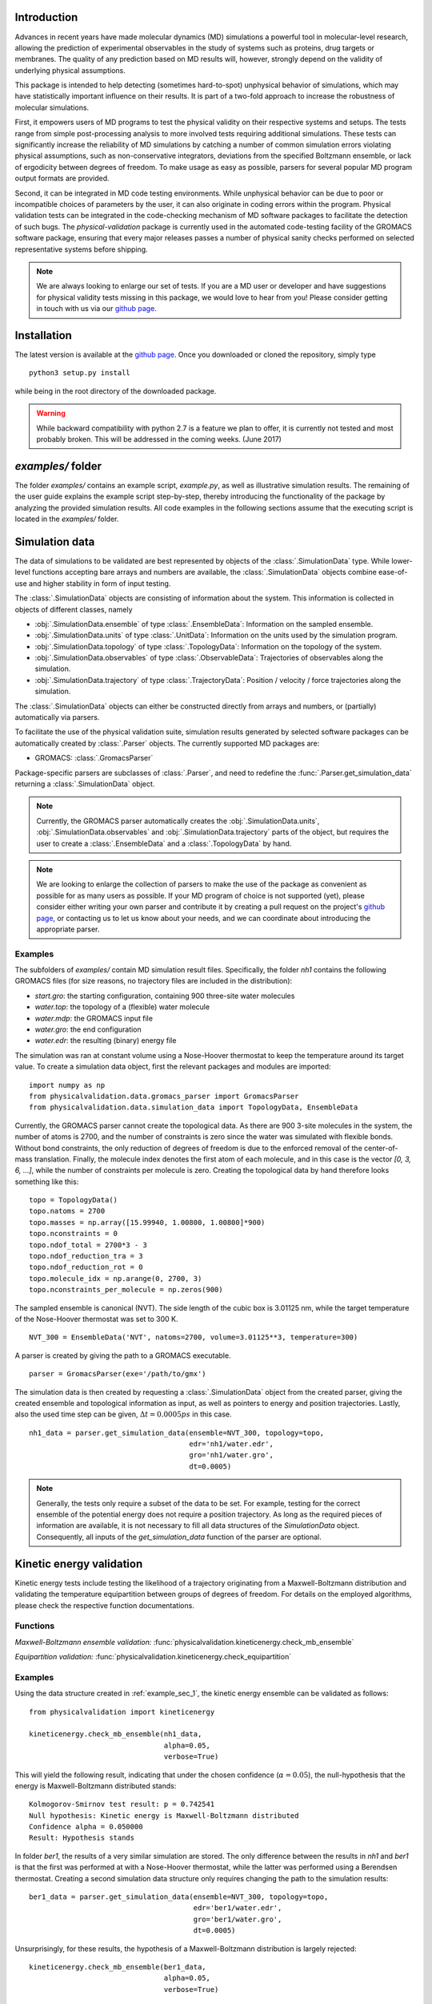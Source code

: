 Introduction
============

Advances in recent years have made molecular dynamics (MD) simulations a
powerful tool in molecular-level research, allowing the prediction of
experimental observables in the study of systems such as proteins, drug
targets or membranes. The quality of any prediction based on MD results
will, however, strongly depend on the validity of underlying physical
assumptions.

This package is intended to help detecting (sometimes hard-to-spot)
unphysical behavior of simulations, which may have statistically important
influence on their results. It is part of a two-fold approach to
increase the robustness of molecular simulations.

First, it empowers users of MD programs to test the physical validity on
their respective systems and setups. The tests range from simple
post-processing analysis to more involved tests requiring additional
simulations. These tests can significantly increase the
reliability of MD simulations by catching a number of common simulation
errors violating physical assumptions, such as non-conservative
integrators, deviations from the specified Boltzmann ensemble, or lack of ergodicity
between degrees of freedom. To make usage as easy as possible,
parsers for several popular MD program output formats are provided.

Second, it can be integrated in MD code testing environments. While
unphysical behavior can be due to poor or incompatible choices of
parameters by the user, it can also originate in coding errors
within the program. Physical validation tests can be integrated in the
code-checking mechanism of MD software packages to facilitate the
detection of such bugs. The `physical-validation` package is currently
used in the automated code-testing facility of the GROMACS software
package, ensuring that every major releases passes a number of physical
sanity checks performed on selected representative systems before
shipping.

.. note:: We are always looking to enlarge our set of tests. If you are a
   MD user or developer and have suggestions for physical validity tests
   missing in this package, we would love to hear from you! Please
   consider getting in touch with us via our `github page`_.

Installation
============

The latest version is available at the `github page`_. Once you downloaded
or cloned the repository, simply type
::

   python3 setup.py install

while being in the root directory of the downloaded package.

.. warning:: While backward compatibility with python 2.7 is a feature
   we plan to offer, it is currently not tested and most probably broken.
   This will be addressed in the coming weeks. (June 2017)

`examples/` folder
==================

The folder `examples/` contains an example script, `example.py`, as well
as illustrative simulation results. The remaining of the user guide
explains the example script step-by-step, thereby introducing the
functionality of the package by analyzing the provided simulation results.
All code examples in the following sections assume that the
executing script is located in the `examples/` folder.


Simulation data
===============

The data of simulations to be validated are best represented by objects
of the  :class:`.SimulationData` type. While lower-level functions accepting
bare arrays and numbers are available, the  :class:`.SimulationData` objects
combine ease-of-use and higher stability in form of input testing.

The  :class:`.SimulationData` objects are consisting of information about the
system. This information is collected in objects of different classes, namely

* :obj:`.SimulationData.ensemble` of type :class:`.EnsembleData`:
  Information on the sampled ensemble.
* :obj:`.SimulationData.units` of type :class:`.UnitData`:
  Information on the units used by the simulation program.
* :obj:`.SimulationData.topology` of type :class:`.TopologyData`:
  Information on the topology of the system.
* :obj:`.SimulationData.observables` of type :class:`.ObservableData`:
  Trajectories of observables along the simulation.
* :obj:`.SimulationData.trajectory` of type :class:`.TrajectoryData`:
  Position / velocity / force trajectories along the simulation.

The :class:`.SimulationData` objects can either be constructed
directly from arrays and numbers, or (partially) automatically via parsers.

To facilitate the use of the physical validation suite, simulation results
generated by selected software packages can be automatically created by
:class:`.Parser` objects. The currently supported MD packages are:

* GROMACS: :class:`.GromacsParser`

Package-specific parsers are subclasses of :class:`.Parser`, and need to
redefine the :func:`.Parser.get_simulation_data` returning a
:class:`.SimulationData` object.

.. note:: Currently, the GROMACS parser
   automatically creates the :obj:`.SimulationData.units`,
   :obj:`.SimulationData.observables` and :obj:`.SimulationData.trajectory`
   parts of the object, but requires the user to create a
   :class:`.EnsembleData` and a :class:`.TopologyData` by hand.

.. note:: We are looking to enlarge the collection of parsers to make the
   use of the package as convenient as possible for as many users as
   possible. If your MD program of choice is not supported (yet), please
   consider either writing your own parser and contribute it by creating
   a pull request on the project's `github page`_, or contacting us to
   let us know about your needs, and we can coordinate about introducing the appropriate 
   parser.

.. _example_sec_1:

Examples
--------
The subfolders of `examples/` contain MD simulation result files.
Specifically, the folder `nh1` contains the following GROMACS files (for
size reasons, no trajectory files are included in the distribution):

* `start.gro`: the starting configuration, containing 900 three-site
  water molecules
* `water.top`: the topology of a (flexible) water molecule
* `water.mdp`: the GROMACS input file
* `water.gro`: the end configuration
* `water.edr`: the resulting (binary) energy file

The simulation was ran at constant volume using a Nose-Hoover thermostat
to keep the temperature around its target value. To create a simulation
data object, first the relevant packages and modules are imported:
::

   import numpy as np
   from physicalvalidation.data.gromacs_parser import GromacsParser
   from physicalvalidation.data.simulation_data import TopologyData, EnsembleData

Currently, the GROMACS parser cannot create the topological data.
As there are 900 3-site molecules in the system, the number of atoms is 2700,
and the number of constraints is zero since the water was simulated with flexible
bonds. Without bond constraints, the only reduction of degrees of freedom is due to
the enforced removal of the center-of-mass translation. Finally, the molecule index denotes
the first atom of each molecule, and in this case is the vector `[0, 3, 6, ...]`, while
the number of constraints per molecule is zero.
Creating the topological data by hand therefore looks something like this:
::

   topo = TopologyData()
   topo.natoms = 2700
   topo.masses = np.array([15.99940, 1.00800, 1.00800]*900)
   topo.nconstraints = 0
   topo.ndof_total = 2700*3 - 3
   topo.ndof_reduction_tra = 3
   topo.ndof_reduction_rot = 0
   topo.molecule_idx = np.arange(0, 2700, 3)
   topo.nconstraints_per_molecule = np.zeros(900)


The sampled ensemble is canonical (NVT). The side length of the cubic box is
3.01125 nm, while the target temperature of the Nose-Hoover thermostat was set
to 300 K.
::

   NVT_300 = EnsembleData('NVT', natoms=2700, volume=3.01125**3, temperature=300)

A parser is created by giving the path to a GROMACS executable.
::

   parser = GromacsParser(exe='/path/to/gmx')

The simulation data is then created by requesting a :class:`.SimulationData`
object from the created parser, giving the created ensemble and topological
information as input, as well as pointers to energy and position trajectories.
Lastly, also the used time step can be given, :math:`\Delta t = 0.0005 ps` in
this case.
::

   nh1_data = parser.get_simulation_data(ensemble=NVT_300, topology=topo,
                                         edr='nh1/water.edr',
                                         gro='nh1/water.gro',
                                         dt=0.0005)

.. note:: Generally, the tests only require a subset of the data to be
   set. For example, testing for the correct ensemble of the potential
   energy does not require a position trajectory. As long as the required
   pieces of information are available, it is not necessary to fill
   all data structures of the `SimulationData` object.
   Consequently, all inputs of the `get_simulation_data` function of the
   parser are optional.


Kinetic energy validation
=========================
Kinetic energy tests include testing the likelihood of a trajectory
originating from a Maxwell-Boltzmann distribution and validating the
temperature equipartition between groups of degrees of freedom. For
details on the employed algorithms, please check the respective
function documentations.

Functions
---------
*Maxwell-Boltzmann ensemble validation:*
:func:`physicalvalidation.kineticenergy.check_mb_ensemble`


*Equipartition validation:*
:func:`physicalvalidation.kineticenergy.check_equipartition`

Examples
--------
Using the data structure created in :ref:`example_sec_1`, the kinetic
energy ensemble can be validated as follows:
::

   from physicalvalidation import kineticenergy

   kineticenergy.check_mb_ensemble(nh1_data,
                                   alpha=0.05,
                                   verbose=True)

This will yield the following result, indicating that under the chosen
confidence (:math:`\alpha=0.05`), the null-hypothesis that the energy
is Maxwell-Boltzmann distributed stands:
::

   Kolmogorov-Smirnov test result: p = 0.742541
   Null hypothesis: Kinetic energy is Maxwell-Boltzmann distributed
   Confidence alpha = 0.050000
   Result: Hypothesis stands

In folder `ber1`, the results of a very similar simulation are
stored. The only difference between the results in `nh1` and `ber1` is
that the first was performed at with a Nose-Hoover thermostat, while
the latter was performed using a Berendsen thermostat. Creating a second
simulation data structure only requires changing the path to the
simulation results:
::

   ber1_data = parser.get_simulation_data(ensemble=NVT_300, topology=topo,
                                          edr='ber1/water.edr',
                                          gro='ber1/water.gro',
                                          dt=0.0005)

Unsurprisingly, for these results, the hypothesis of a Maxwell-Boltzmann
distribution is largely rejected:
::

   kineticenergy.check_mb_ensemble(ber1_data,
                                   alpha=0.05,
                                   verbose=True)

yields
::

   Kolmogorov-Smirnov test result: p = 0.000000
   Null hypothesis: Kinetic energy is Maxwell-Boltzmann distributed
   Confidence alpha = 0.050000
   Result: Hypothesis rejected

.. todo:: Equipartition example

Ensemble validation
===================
As the distribution of configurational quantities like the potential
energy :math:`U`, the volume :math:`V` or (for the grand and semigrand canonical ensembles) 
the number of each species are in general not known analytically, testing the likelihood
of a trajectory sampling a given ensemble is less straightforward than
for the kinetic energy. However, generally, the ratio of the probability
distribution between samplings of the same ensemble at different state
points (e.g. at different temperatures, different pressures) is known
[Shirts2013]_.
Providing two simulations at different state points therefore allows a
validation of the sampled ensemble.

Note that the ensemble validation function is automatically inferring the
correct test based on the simulation that are given as input.

.. [Shirts2013] Shirts, M.R.
   "Simple Quantitative Tests to Validate Sampling from Thermodynamic Ensembles",
   J. Chem. Theory Comput., 2013, 9 (2), pp 909–926,
   http://dx.doi.org/10.1021/ct300688p

Functions
---------
:func:`physicalvalidation.ensemble.check`

Examples
--------
To validate the ensemble generated by the Nose-Hoover-thermostated
simulation in folder `nh1`, a second simulation at different
temperature (but otherwise identical setup) is necessary. The results
of a second simulation at 310K can be found in folder `nh2`.
After creating the data structure (using a different ensemble object),
the ensemble validation is then done as
::

   NVT_310 = EnsembleData('NVT', natoms=2700, volume=3.01125**3, temperature=310)
   nh2_data = parser.get_simulation_data(ensemble=NVT_310, topology=topo,
                                         edr='nh2/water.edr',
                                         gro='nh2/water.gro',
                                         dt=0.0005)


   from physicalvalidation import ensemble
   ensemble.check(nh1_data, nh2_data, total_energy=False)

The choice whether the total energy is chosen for the comparison or
only the potential energy (`total_energy=False`), is of lesser
importance in this case, as the kinetic energy does have the correct
distribution, as can be tested separately using the `kineticenergy`
module. The commands listed above will print results from different
analysis, including linear fit and maximum-likelihood analysis of
with both analytical and bootstrapped error estimate. As an example,
the output of the bootstrapped maximum-likelihood analysis looks like
::

   ---------------------------------------------
        Maximum Likelihood Analysis
   ---------------------------------------------
        df = -132.78305 +/- 2.01254
   ---------------------------------------------
        Estimated slope       vs.   True slope
   ---------------------------------------------
      0.012934 +/-    0.000196  |     0.012933
   ---------------------------------------------

   (That's 0.01 quantiles from true slope=0.012933, FYI.)

   ---------------------------------------------
    True dT =  10.000, Eff. dT =  10.001+/-0.152
   ---------------------------------------------

This indicates a nearly perfect ratio between the two distributions
and hence confirms that the expected NVT ensemble is sampled.

The same analysis can be applied for the simulation using Berendsen
thermostat. In analogy to the Nose-Hoover example, a second simulation
at higher temperature can be found in folder `ber2`, and the
analysis is called using
::

   ber2_data = parser.get_simulation_data(ensemble=NVT_310, topology=topo,
                                          edr='ber2/water.edr',
                                          gro='ber2/water.gro',
                                          dt=0.0005)
   ensemble.check(ber1_data, ber2_data, total_energy=False)

The output of the bootstrapped maximum-likelihood analysis now reads
::

   ---------------------------------------------
        Maximum Likelihood Analysis
   ---------------------------------------------
        df = 774.26128 +/- 18.27361
   ---------------------------------------------
        Estimated slope       vs.   True slope
   ---------------------------------------------
      0.022078 +/-    0.000520  |     0.012933
   ---------------------------------------------

   (That's 17.58 quantiles from true slope=0.012933, FYI.)
   (Ouch!)
   ---------------------------------------------
    True dT =  10.000, Eff. dT =  17.071+/-0.402
   ---------------------------------------------

This results indicate a large deviations form the expected ratio
between the distributions at different temperatures.

There are three possible tests for NPT ensemble, each requiring
different simulations. If the two simulations were performed at
different temperatures, then the distribution of the instantaneous
enthalpy :math:`U + PV` is tested.  If the two simulations were
performed at different pressures, then the distribution of :math:`V`
is tested. If simulations were performed at both different
temperatures and pressures, then test of the joint distribution of
:math:`U` and :math:`V` is performed.

Support for grand and semigrand canonical ensembles, validating the
distribution of $N$ and $U$ or composition will be provided soon; in
the meantime, this functionality can still be found in the
checkensemble_ repository.

Integrator Validation
=====================
A symplectic integrator can be shown to conserve a constant of motion
(such as the energy in a microcanonical simulation) up to a fluctuation
that is quadratic in time step chosen. Comparing two or more
constant-of-motion trajectories realized using different time steps (but
otherwise unchanged simulation parameters) allows a check of the
symplecticity of the integration. Note that lack of symplecticity does not
necessarily imply an error in the integration algorithm, it can also hint
at physical violations in other parts of the model, such as non-continuous
potential functions, imprecise handling of constraints, etc.

Functions
---------
:func:`physicalvalidation.integrator.convergence`

Examples
--------
Folder `nh1_dt` contains the results of a simulation identical to
`nh1`, but performed at halt the time step. The data structure is created
in analogy:
::

   nh1_dt_data = parser.get_simulation_data(ensemble=NVT_300, topology=topo,
                                            edr='nh1/water.edr',
                                            gro='nh1/water.gro',
                                            dt=0.00025)

The convergence of the integrator is best tested with several simulations
with gradually decreasing time step. For the sake of keeping the package
size reasonably small, two simulations will have to suffice to show the
convergence testing concept here:
::

   from physicalvalidation import integrator
   integrator.convergence([nh1_data, nh1_dt_data], verbose=True, tol=0.1)

This call generates the following output:
::

   -----------------------------------------------------------------
           dt        avg       rmsd      slope         ratio
                                                     dt^2       rmsd
   -----------------------------------------------------------------
       0.0005  -24823.60   9.39e+01   3.25e-02         --         --
      0.00025  -25003.13   4.39e+01   1.52e-02       4.00       2.14
   -----------------------------------------------------------------

The outputs of the function are time step, the average value of the
constant of motion, and its RMSD during the simulation. The fourth
column gives the measured slope of the constant of motion - a high
value here indicates a strong drift and hence a problem in the
integrator. Even without strong drift, as in the current situation, a
large deviation in the ratio between the rmsd values compared to the
ratio between the time step indicates a problem in the integrator.

The reason for a failure of this test might not always be intuitively clear,
as many components play into the integrator convergence - the integrator
algorithm itself, but also the interaction function (e.g. non-continuous
cut-off) or the numerical precision of the floating point operations. It is
therefore mainly a tool for developers to detect bugs.

.. todo:: I'll add a more pedagogical example here tomorrow, if I find the
   time. I am actually not sure why it's failing in this case, but this is
   something to investigate later.

.. _`github page`: https://github.com/shirtsgroup/physical-validation

.. _checkensemble: https://github.com/shirtsgroup/checkensemble

 LocalWords:  GROMACS github py SimulationData obj EnsembleData UnitData func
 LocalWords:  TopologyData ObservableData TrajectoryData GromacsParser sec nh
 LocalWords:  subfolders gro mdp edr toplogical topo natoms nconstraints ndof
 LocalWords:  tra arange NVT exe dt equipartition ref physicalvalidation ber pp
 LocalWords:  Kolmogorov Smirnov Berendsen todo semigrand Chem df FYI dT Eff PV
 LocalWords:  checkensemble Integrator symplectic integrator microcanonical tol
 LocalWords:  symplecticity avg rmsd

